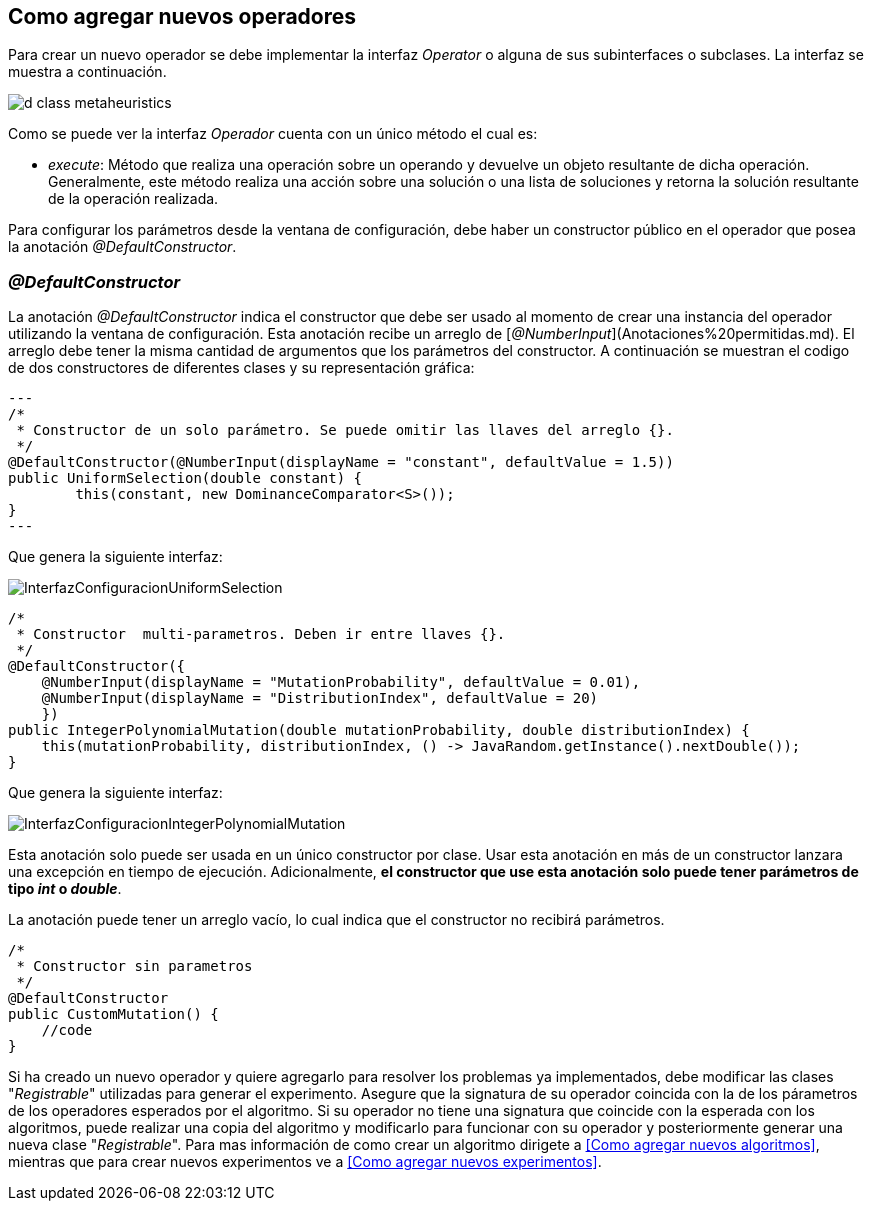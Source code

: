== Como agregar nuevos operadores

Para crear un nuevo operador se debe implementar la interfaz _Operator_ o alguna de sus subinterfaces o subclases. La interfaz se muestra a continuación.

image::images/nuevos_algoritmos/d_class_metaheuristics.svg[]

Como se puede ver la interfaz _Operador_ cuenta con un único método el cual es:

* _execute_: Método que realiza una operación sobre un operando y devuelve un objeto resultante de dicha operación. Generalmente, este método realiza una acción sobre una solución o una lista de soluciones y retorna la solución resultante de la operación realizada.

Para configurar los parámetros desde la ventana de configuración, debe haber un constructor público en el operador que posea la anotación _@DefaultConstructor_.

=== _@DefaultConstructor_

La anotación _@DefaultConstructor_ indica el constructor que debe ser usado al momento de crear una instancia del operador utilizando la ventana de configuración. Esta anotación recibe un arreglo de [_@NumberInput_](Anotaciones%20permitidas.md). El arreglo debe tener la misma cantidad de argumentos que los parámetros del constructor. A continuación se muestran el codigo de dos constructores de diferentes clases y su representación gráfica:

[source,java]
---
/*
 * Constructor de un solo parámetro. Se puede omitir las llaves del arreglo {}.
 */
@DefaultConstructor(@NumberInput(displayName = "constant", defaultValue = 1.5))
public UniformSelection(double constant) {
	this(constant, new DominanceComparator<S>());
}
---

Que genera la siguiente interfaz:

image::images/nuevos_operadores/InterfazConfiguracionUniformSelection.png[]

[source,java]
----
/*
 * Constructor  multi-parametros. Deben ir entre llaves {}.
 */
@DefaultConstructor({
    @NumberInput(displayName = "MutationProbability", defaultValue = 0.01),
    @NumberInput(displayName = "DistributionIndex", defaultValue = 20)
    })
public IntegerPolynomialMutation(double mutationProbability, double distributionIndex) {
    this(mutationProbability, distributionIndex, () -> JavaRandom.getInstance().nextDouble());
}
----

Que genera la siguiente interfaz:

image::images/nuevos_operadores/InterfazConfiguracionIntegerPolynomialMutation.png[]

Esta anotación solo puede ser usada en un único constructor por clase. Usar esta anotación en más de un constructor lanzara una excepción en tiempo de ejecución. Adicionalmente, **el constructor que use esta anotación solo puede tener parámetros de tipo _int_ o _double_**.

La anotación puede tener un arreglo vacío, lo cual indica que el constructor no recibirá parámetros.

[source,java]
----
/*
 * Constructor sin parametros
 */
@DefaultConstructor
public CustomMutation() {
    //code
}
----  

Si ha creado un nuevo operador y quiere agregarlo para resolver los problemas ya implementados, debe modificar las clases "_Registrable_" utilizadas para generar el experimento. Asegure que la signatura de su operador coincida con la de los párametros de los operadores esperados por el algoritmo. Si su operador no tiene una signatura que coincide con la esperada con los algoritmos, puede realizar una copia del algoritmo y modificarlo para funcionar con su operador y posteriormente generar una nueva clase "_Registrable_". Para mas información de como crear un algoritmo dirigete a <<Como agregar nuevos algoritmos>>, mientras que para crear nuevos experimentos ve a <<Como agregar nuevos experimentos>>.